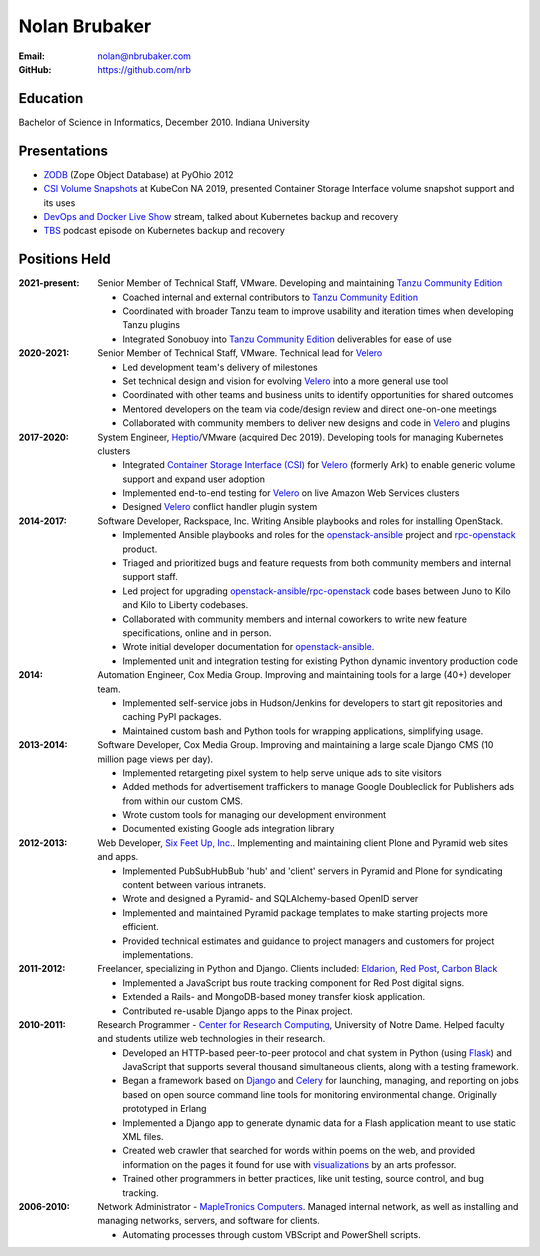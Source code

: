Nolan Brubaker
--------------

:Email: nolan@nbrubaker.com
:GitHub: https://github.com/nrb

Education
=========
Bachelor of Science in Informatics, December 2010. Indiana University

Presentations
=============

* `ZODB`_ (Zope Object Database) at PyOhio 2012
* `CSI Volume Snapshots`_ at KubeCon NA 2019, presented Container Storage Interface volume snapshot support and its uses
* `DevOps and Docker Live Show`_ stream, talked about Kubernetes backup and recovery
* `TBS`_ podcast episode on Kubernetes backup and recovery

Positions Held
==============

:2021-present: Senior Member of Technical Staff, VMware. Developing and maintaining `Tanzu Community Edition`_

    * Coached internal and external contributors to `Tanzu Community Edition`_
    * Coordinated with broader Tanzu team to improve usability and iteration times when developing Tanzu plugins
    * Integrated Sonobuoy into `Tanzu Community Edition`_ deliverables for ease of use

:2020-2021: Senior Member of Technical Staff, VMware. Technical lead for `Velero`_

    * Led development team's delivery of milestones
    * Set technical design and vision for evolving `Velero`_ into a more general use tool
    * Coordinated with other teams and business units to identify opportunities for shared outcomes
    * Mentored developers on the team via code/design review and direct one-on-one meetings
    * Collaborated with community members to deliver new designs and code in `Velero`_ and plugins

:2017-2020: System Engineer, `Heptio`_/VMware (acquired Dec 2019). Developing tools for managing Kubernetes clusters

    * Integrated `Container Storage Interface (CSI)`_ for `Velero`_ (formerly Ark) to enable generic volume support and expand user adoption
    * Implemented end-to-end testing for `Velero`_ on live Amazon Web Services clusters
    * Designed `Velero`_ conflict handler plugin system

:2014-2017: Software Developer, Rackspace, Inc. Writing Ansible playbooks and roles for installing OpenStack.

    * Implemented Ansible playbooks and roles for the `openstack-ansible`_ project and `rpc-openstack`_ product.
    * Triaged and prioritized bugs and feature requests from both community members and internal support staff.
    * Led project for upgrading `openstack-ansible`_/`rpc-openstack`_ code bases between Juno to Kilo and Kilo to Liberty codebases.
    * Collaborated with community members and internal coworkers to write new feature specifications, online and in person.
    * Wrote initial developer documentation for `openstack-ansible`_.
    * Implemented unit and integration testing for existing Python dynamic inventory production code

:2014: Automation Engineer, Cox Media Group. Improving and maintaining tools for a large (40+) developer team.

    * Implemented self-service jobs in Hudson/Jenkins for developers to start git repositories and caching PyPI packages.
    * Maintained custom bash and Python tools for wrapping applications, simplifying usage.

:2013-2014: Software Developer, Cox Media Group. Improving and maintaining a large scale Django CMS (10 million page views per day).

    * Implemented retargeting pixel system to help serve unique ads to site visitors
    * Added methods for advertisement traffickers to manage Google Doubleclick for Publishers ads from within our custom CMS.
    * Wrote custom tools for managing our development environment
    * Documented existing Google ads integration library

:2012-2013: Web Developer, `Six Feet Up, Inc.`_. Implementing and maintaining client Plone and Pyramid web sites and apps.
 
   * Implemented PubSubHubBub 'hub' and 'client' servers in Pyramid and Plone for syndicating content between various intranets.
   * Wrote and designed a Pyramid- and SQLAlchemy-based OpenID server
   * Implemented and maintained Pyramid package templates to make starting projects more efficient.
   * Provided technical estimates and guidance to project managers and customers for project implementations.

:2011-2012: Freelancer, specializing in Python and Django.  Clients included: Eldarion_, `Red Post`_, `Carbon Black`_

   * Implemented a JavaScript bus route tracking component for Red Post digital signs.
   * Extended a Rails- and MongoDB-based money transfer kiosk application.
   * Contributed re-usable Django apps to the Pinax project.
  
:2010-2011: Research Programmer - `Center for Research Computing`_, University of Notre Dame. Helped faculty and students utilize web technologies in their research.

   * Developed an HTTP-based peer-to-peer protocol and chat system in Python (using Flask_) and JavaScript that supports several thousand simultaneous clients, along with a testing framework.
   * Began a framework based on Django_ and Celery_ for launching, managing, and reporting on jobs based on open source command line tools for monitoring environmental change. Originally prototyped in Erlang
   * Implemented a Django app to generate dynamic data for a Flash application meant to use static XML files.
   * Created web crawler that searched for words within poems on the web, and provided information on the pages it found for use with visualizations_ by an arts professor.
   * Trained other programmers in better practices, like unit testing, source control, and bug tracking.


:2006-2010: Network Administrator - `MapleTronics Computers`_.  Managed internal network, as well as installing and managing networks, servers, and software for clients.

  * Automating processes through custom VBScript and PowerShell scripts.

.. _`Six Feet Up, Inc.`: http://www.sixfeetup.com
.. _`Center for Research Computing`: http://crc.nd.edu
.. _`MapleTronics Computers`: http://www.mapletronics.com
.. _Eldarion: http://eldarion.com
.. _`Red Post`: http://www.redpost.com
.. _`Carbon Black`: http://www.carbonblack.com/
.. _visualizations: http://www.youtube.com/watch?v=WQxkCQndoZc
.. _Flask: http://flask.pocoo.org
.. _Django: http://djangoproject.com
.. _Celery: http://www.celeryproject.org
.. _openstack-ansible: https://github.com/openstack/openstack-ansible
.. _rpc-openstack: https://github.com/rcbops/rpc-openstack
.. _Heptio: https://www.heptio.com
.. _Velero: https://github.com/vmware-tanzu/velero
.. _`ZODB`: https://www.youtube.com/watch?v=vnZ6dj_1c14
.. _`CSI Volume Snapshots`: https://www.youtube.com/watch?v=CbA40krYZf0&t=2s
.. _`DevOps and Docker Live Show`: https://www.youtube.com/watch?v=pRgap975b5E
.. _`TBS`: https://www.youtube.com/watch?v=eV_2QoMRqGw
.. _`Tanzu Community Edition`: https://tanzucommunityedition.io/
.. _`Container Storage Interface (CSI)`: https://kubernetes-csi.github.io/docs/